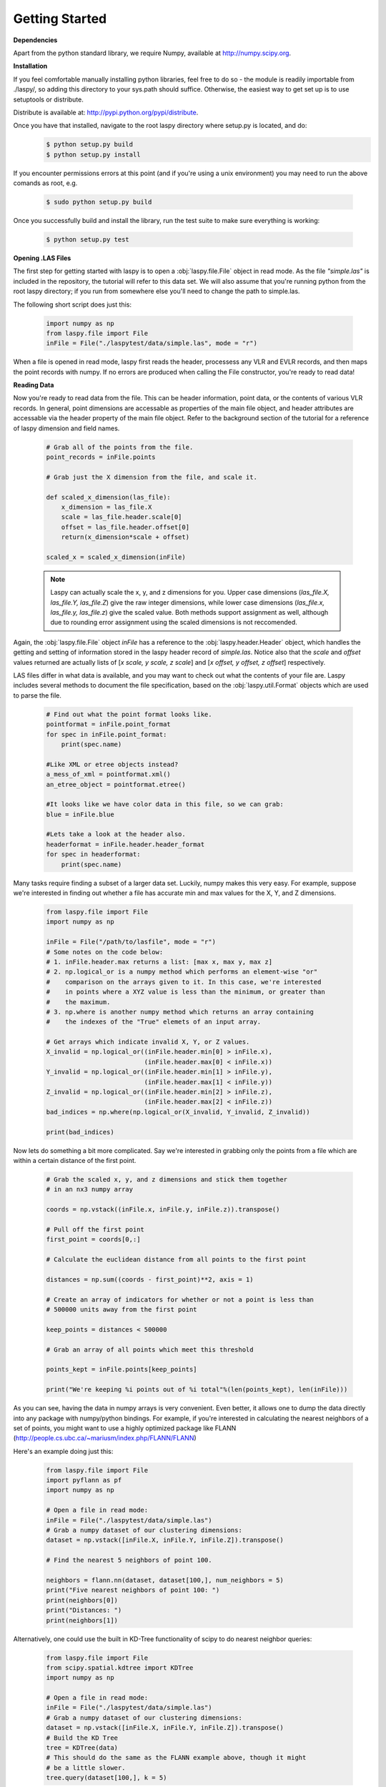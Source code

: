 Getting Started
===============

**Dependencies**

Apart from the python standard library, we require Numpy, available at http://numpy.scipy.org.

**Installation**

If you feel comfortable manually installing python libraries, feel free to do so - 
the module is readily importable from ./laspy/, so adding this directory to your
sys.path should suffice. Otherwise, the easiest way to get set up is to use setuptools or distribute. 

Distribute is available at: http://pypi.python.org/pypi/distribute.

Once you have that installed, navigate to the root laspy directory where setup.py is located, and do: 
    .. code-block:: sh 

        $ python setup.py build
        $ python setup.py install

If you encounter permissions errors at this point (and if you're using a unix environment)
you may need to run the above comands as root, e.g. 
    
    .. code-block:: sh 
    
        $ sudo python setup.py build

Once you successfully build and install the library, run the test suite to make sure everything is working:

    .. code-block:: sh
    
        $ python setup.py test


**Opening .LAS Files**

The first step for getting started with laspy is to open a :obj:`laspy.file.File`
object in read mode. As the file *"simple.las"* is included in the repository, 
the tutorial will refer to this data set. We will also assume that you're running
python from the root laspy directory; if you run from somewhere else you'll need
to change the path to simple.las.

The following short script does just this:

    .. code-block:: python 

        import numpy as np
        from laspy.file import File
        inFile = File("./laspytest/data/simple.las", mode = "r")

When a file is opened in read mode, laspy first reads the header, processess any
VLR and EVLR records, and then maps the point records with numpy. If no errors 
are produced when calling the File constructor, you're ready to read data!


**Reading Data**

Now you're ready to read data from the file. This can be header information, 
point data, or the contents of various VLR records. In general, point dimensions
are accessable as properties of the main file object, and header attributes 
are accessable via the header property of the main file object. Refer to the 
background section of the tutorial for a reference of laspy dimension and field names. 

    .. code-block:: python
       
        # Grab all of the points from the file.
        point_records = inFile.points

        # Grab just the X dimension from the file, and scale it.
        
        def scaled_x_dimension(las_file):
            x_dimension = las_file.X
            scale = las_file.header.scale[0]
            offset = las_file.header.offset[0]
            return(x_dimension*scale + offset)

        scaled_x = scaled_x_dimension(inFile)


    .. note::
        Laspy can actually scale the x, y, and z dimensions for you. Upper case dimensions 
        (*las_file.X, las_file.Y, las_file.Z*) give the raw integer dimensions, 
        while lower case dimensions (*las_file.x, las_file.y, las_file.z*) give 
        the scaled value. Both methods support assignment as well, although due to
        rounding error assignment using the scaled dimensions is not reccomended.

Again, the :obj:`laspy.file.File` object *inFile* has a reference
to the :obj:`laspy.header.Header` object, which handles the getting and setting
of information stored in the laspy header record of *simple.las*. Notice also that 
the *scale* and *offset* values returned are actually lists of [*x scale, y scale, z scale*]
and [*x offset, y offset, z offset*] respectively.


LAS files differ in what data is available, and you may want to check out what the contents 
of your file are. Laspy includes several methods to document the file specification, 
based on the :obj:`laspy.util.Format` objects which are used to parse the file.

    .. code-block:: python

        # Find out what the point format looks like.
        pointformat = inFile.point_format
        for spec in inFile.point_format:
            print(spec.name)

        #Like XML or etree objects instead?
        a_mess_of_xml = pointformat.xml()
        an_etree_object = pointformat.etree()

        #It looks like we have color data in this file, so we can grab:
        blue = inFile.blue

        #Lets take a look at the header also. 
        headerformat = inFile.header.header_format
        for spec in headerformat:
            print(spec.name)


Many tasks require finding a subset of a larger data set. Luckily, numpy makes
this very easy. For example, suppose we're interested in finding out whether a
file has accurate min and max values for the X, Y, and Z dimensions. 

    .. code-block:: python
        
        from laspy.file import File
        import numpy as np

        inFile = File("/path/to/lasfile", mode = "r")
        # Some notes on the code below:
        # 1. inFile.header.max returns a list: [max x, max y, max z]
        # 2. np.logical_or is a numpy method which performs an element-wise "or"
        #    comparison on the arrays given to it. In this case, we're interested
        #    in points where a XYZ value is less than the minimum, or greater than 
        #    the maximum. 
        # 3. np.where is another numpy method which returns an array containing
        #    the indexes of the "True" elemets of an input array. 

        # Get arrays which indicate invalid X, Y, or Z values.
        X_invalid = np.logical_or((inFile.header.min[0] > inFile.x), 
                                  (inFile.header.max[0] < inFile.x))
        Y_invalid = np.logical_or((inFile.header.min[1] > inFile.y), 
                                  (inFile.header.max[1] < inFile.y))
        Z_invalid = np.logical_or((inFile.header.min[2] > inFile.z),
                                  (inFile.header.max[2] < inFile.z))
        bad_indices = np.where(np.logical_or(X_invalid, Y_invalid, Z_invalid))

        print(bad_indices)


Now lets do something a bit more complicated. Say we're interested in grabbing
only the points from a file which are within a certain distance of the first point. 

    .. code-block:: python
    
        # Grab the scaled x, y, and z dimensions and stick them together 
        # in an nx3 numpy array

        coords = np.vstack((inFile.x, inFile.y, inFile.z)).transpose()

        # Pull off the first point
        first_point = coords[0,:]

        # Calculate the euclidean distance from all points to the first point

        distances = np.sum((coords - first_point)**2, axis = 1)

        # Create an array of indicators for whether or not a point is less than
        # 500000 units away from the first point

        keep_points = distances < 500000

        # Grab an array of all points which meet this threshold

        points_kept = inFile.points[keep_points]

        print("We're keeping %i points out of %i total"%(len(points_kept), len(inFile)))


As you can see, having the data in numpy arrays is very convenient. Even better, 
it allows one to dump the data directly into any package with numpy/python bindings. 
For example, if you're interested in calculating the nearest neighbors of a set of points,
you might want to use a highly optimized package like FLANN (http://people.cs.ubc.ca/~mariusm/index.php/FLANN/FLANN)

Here's an example doing just this:

    .. code-block:: python
    
        from laspy.file import File
        import pyflann as pf
        import numpy as np

        # Open a file in read mode:
        inFile = File("./laspytest/data/simple.las")
        # Grab a numpy dataset of our clustering dimensions:
        dataset = np.vstack([inFile.X, inFile.Y, inFile.Z]).transpose()
        
        # Find the nearest 5 neighbors of point 100. 
        
        neighbors = flann.nn(dataset, dataset[100,], num_neighbors = 5)
        print("Five nearest neighbors of point 100: ")
        print(neighbors[0])
        print("Distances: ")
        print(neighbors[1])


Alternatively, one could use the built in KD-Tree functionality of scipy to do
nearest neighbor queries:

    .. code-block:: python

        from laspy.file import File
        from scipy.spatial.kdtree import KDTree
        import numpy as np

        # Open a file in read mode:
        inFile = File("./laspytest/data/simple.las")
        # Grab a numpy dataset of our clustering dimensions:
        dataset = np.vstack([inFile.X, inFile.Y, inFile.Z]).transpose()
        # Build the KD Tree
        tree = KDTree(data)
        # This should do the same as the FLANN example above, though it might
        # be a little slower.
        tree.query(dataset[100,], k = 5)



For another example, lets say we're interested only in the last return from each pulse in order to 
do ground detection. We can easily figure out which points are the last return by finding out for which points
return_num is equal to num_returns. 

    .. note::
        
        Unpacking a bit field like num_returns can be much slower than a whole byte, because
        the whole byte must be read by numpy and then converted in pure python. 

    .. code-block:: python

        # Grab the return_num and num_returns dimensions
        num_returns = inFile.num_returns
        return_num = inFile.return_num
        ground_points = inFile.points[num_returns == return_num]

        print("%i points out of %i were ground points." % (len(ground_points), 
                len(inFile)))
        

Since the data are simply returned as numpy arrays, we can use all sorts of 
analysis and plotting tools. For example, if you have matplotlib installed, you 
could quickly make a histogram of the intensity dimension:

    .. code-block:: python

        import matplotlib.pyplot as plt
        plt.hist(inFile.intensity)
        plt.title("Histogram of the Intensity Dimension")
        plt.show()

    .. image:: ./_static/tutorial_histogram.png 
        :width: 600

        


**Writing Data**

Once you've found your data subsets of interest, you probably want to store them somewhere. 
How about in new .LAS files?

When creating a new .LAS file using the write mode of :obj:`laspy.file.File`, 
we need to provide a :obj:`laspy.header.Header` instance, or a :obj:`laspy.header.HeaderManager` 
instance. We could instantiate a new instance without much input, but it will 
make potentially untrue assumptions about the point and file format. Luckily, we 
have a HeaderManager (which has a header) ready to go:

    .. code-block:: python
        
        outFile1 = File("./laspytest/data/close_points.las", mode = "w", 
                        header = inFile.header)
        outFile1.points = points_kept
        outFile1.close()

        outFile2 = File("./laspytest/data/ground_points.las", mode = "w", 
                        header = inFile.header)
        outFile2.points = ground_points
        outFile2.close()

For another example, let's return to the bounding box script above. Let's say we
want to keep only points which fit within the given bounding box, and store them to 
a new file:


    .. code-block:: python
        
        from laspy.file import File
        import numpy as np

        inFile = File("/path/to/lasfile", mode = "r")
        
        # Get arrays which indicate VALID X, Y, or Z values.

        X_invalid = np.logical_and((inFile.header.min[0] <= inFile.x), 
                                  (inFile.header.max[0] >= inFile.x))
        Y_invalid = np.logical_and((inFile.header.min[1] <= inFile.y), 
                                  (inFile.header.max[1] >= inFile.y))
        Z_invalid = np.logical_and((inFile.header.min[2] <= inFile.z),
                                  (inFile.header.max[2] >= inFile.z))
        good_indices = np.where(np.logical_and(X_invalid, Y_invalid, Z_invalid))
        good_points = inFile.points[good_indices]

        output_file = File("/path/to/output/lasfile", mode = "w", header = inFile.header)
        output_file.points = good_points
        output_file.close()




That covers the basics of read and write mode. If, however, you'd like to modify
a las file in place, you can open it in read-write mode, as follows:

    .. code-block:: python
        
        inFile = File("./laspytest/data/close_points.las", mode = "rw")
        
        # Let's say the X offset is incorrect:
        old_location_offset = inFile.header.offset
        old_location_offset[0] += 100
        inFile.header.offset = old_location_offset

        # Lets also say our Y and Z axes are flipped. 
        Z = inFile.Z
        Y = inFile.Y
        inFile.Y = Z
        inFile.Z = Y

        # Enough changes, let's go ahead and close the file:
        inFile.close()


**Variable Length Records**

To create a VLR, you really only need to know user_id, record_id, and the data
you want to store in VLR_body (For a fuller discussion of what a VLR is, see the 
background section). The rest of the attributes are filled with null bytes
or calculated according to your input, but if you'd like to specify the reserved or 
description fields you can do so with additional arguments:

    .. code-block:: python
        
        # Import the :obj:`laspy.header.VLR` class.
        
        from laspy.file import File
        from laspy.header import VLR

        inFile = File("./laspytest/data/close_points.las", mode = "rw")
        # Instantiate a new VLR.
        new_vlr = VLR(user_id = "The User ID", record_id = 1, 
                      VLR_body = "\x00" * 1000)
        # Do the same thing without keword args
        new_vlr = VLR("The User ID", 1, "\x00" * 1000)
        # Do the same thing, but add a description field. 
        new_vlr = VLR("The User ID",1, "\x00" * 1000, 
                        description = "A decription goes here.")
        
        # Append our new vlr to the current list. As the above dataset is derived 
        # from simple.las which has no VLRS, this will be an empty list.
        old_vlrs = inFile.header.vlrs
        old_vlrs.append(new_vlr)
        inFile.header.vlrs = old_vlrs
        inFile.close()


**Putting it all together.**

Here is a collection of the code on this page, copypasta ready:


    .. code-block:: python 

        import numpy as np
        from laspy.file import File
        inFile = File("./laspytest/data/simple.las", mode = "r")
        # Grab all of the points from the file.
        point_records = inFile.points

        # Grab just the X dimension from the file, and scale it.
        def scaled_x_dimension(las_file):
            x_dimension = las_file.X
            scale = las_file.header.scale[0]
            offset = las_file.header.offset[0]
            return(x_dimension*scale + offset)
        scaled_x = scaled_x_dimension(inFile)

        # Find out what the point format looks like.
        print("Examining Point Format: ")
        pointformat = inFile.point_format
        for spec in inFile.point_format:
            print(spec.name)

        #Like XML or etree objects instead?
        print("Grabbing xml...")
        a_mess_of_xml = pointformat.xml()
        an_etree_object = pointformat.etree()

        #It looks like we have color data in this file, so we can grab:
        blue = inFile.blue

        #Lets take a look at the header also. 
        print("Examining Header Format:")
        headerformat = inFile.header.header_format
        for spec in headerformat:
            print(spec.name)

        print("Find close points...")
        # Grab the scaled x, y, and z dimensions and stick them together 
        # in an nx3 numpy array

        coords = np.vstack((inFile.x, inFile.y, inFile.z)).transpose()

        # Pull off the first point
        first_point = coords[0,:]

        # Calculate the euclidean distance from all points to the first point

        distances = np.sum((coords - first_point)**2, axis = 1)

        # Create an array of indicators for whether or not a point is less than
        # 500000 units away from the first point

        keep_points = distances < 500000

        # Grab an array of all points which meet this threshold

        points_kept = inFile.points[keep_points]

        print("We're keeping %i points out of %i total"%(len(points_kept), len(inFile)))


        print("Find ground points...")
        # Grab the return_num and num_returns dimensions
        num_returns = inFile.num_returns
        return_num = inFile.return_num
        ground_points = inFile.points[num_returns == return_num]

        print("%i points out of %i were ground points." % (len(ground_points), 
                len(inFile)))
       
        
        print("Writing output files...")
        outFile1 = File("./laspytest/data/close_points.las", mode = "w", 
                        header = inFile.header)
        outFile1.points = points_kept
        outFile1.close()

        outFile2 = File("./laspytest/data/ground_points.las", mode = "w", 
                        header = inFile.header)
        outFile2.points = ground_points
        outFile2.close()


        print("Trying out read/write mode.")
        inFile = File("./laspytest/data/close_points.las", mode = "rw")
        
        # Let's say the X offset is incorrect:
        old_location_offset = inFile.header.offset
        old_location_offset[0] += 100
        inFile.header.offset = old_location_offset

        # Lets also say our Y and Z axes are flipped. 
        Z = inFile.Z
        Y = inFile.Y
        inFile.Y = Z
        inFile.Z = Y

        # Enough changes, let's go ahead and close the file:
        inFile.close()

        
        print("Trying out VLRs...")
        # Import the :obj:`laspy.header.VLR` class.
        
        from laspy.file import File
        from laspy.header import VLR

        inFile = File("./laspytest/data/close_points.las", mode = "rw")
        # Instantiate a new VLR.
        new_vlr = VLR(user_id = "The User ID", record_id = 1, 
                      VLR_body = "\x00" * 1000)
        # Do the same thing without keword args
        new_vlr = VLR("The User ID", 1, "\x00" * 1000)
        # Do the same thing, but add a description field. 
        new_vlr = VLR("The User ID",1, "\x00" * 1000, 
                        description = "A decription goes here.")
        
        # Append our new vlr to the current list. As the above dataset is derived 
        # from simple.las which has no VLRS, this will be an empty list.
        old_vlrs = inFile.header.vlrs
        old_vlrs.append(new_vlr)
        inFile.header.vlrs = old_vlrs
        inFile.close()

